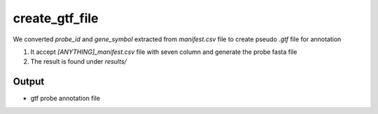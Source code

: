 ===============
create_gtf_file
===============

We converted `probe_id` and `gene_symbol` extracted from `manifest.csv` file to create pseudo `.gtf` file for annotation  

#. It accept `[ANYTHING]_manifest.csv` file with seven column and generate the probe fasta file
#. The result is found under `results/`

Output
======

*  gtf probe annotation file
